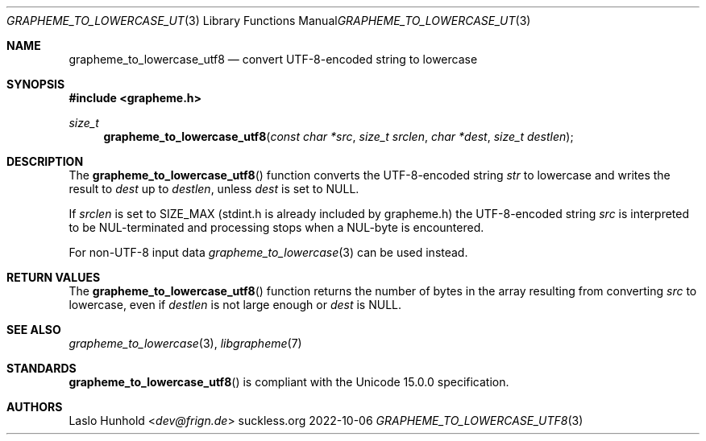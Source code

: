 .Dd 2022-10-06
.Dt GRAPHEME_TO_LOWERCASE_UTF8 3
.Os suckless.org
.Sh NAME
.Nm grapheme_to_lowercase_utf8
.Nd convert UTF-8-encoded string to lowercase
.Sh SYNOPSIS
.In grapheme.h
.Ft size_t
.Fn grapheme_to_lowercase_utf8 "const char *src" "size_t srclen" "char *dest" "size_t destlen"
.Sh DESCRIPTION
The
.Fn grapheme_to_lowercase_utf8
function converts the UTF-8-encoded string
.Va str
to lowercase and writes the result to
.Va dest
up to
.Va destlen ,
unless
.Va dest
is set to
.Dv NULL .
.Pp
If
.Va srclen
is set to
.Dv SIZE_MAX
(stdint.h is already included by grapheme.h) the UTF-8-encoded string
.Va src
is interpreted to be NUL-terminated and processing stops when a
NUL-byte is encountered.
.Pp
For non-UTF-8 input data
.Xr grapheme_to_lowercase 3
can be used instead.
.Sh RETURN VALUES
The
.Fn grapheme_to_lowercase_utf8
function returns the number of bytes in the array resulting
from converting
.Va src
to lowercase, even if
.Va destlen
is not large enough or
.Va dest
is
.Dv NULL .
.Sh SEE ALSO
.Xr grapheme_to_lowercase 3 ,
.Xr libgrapheme 7
.Sh STANDARDS
.Fn grapheme_to_lowercase_utf8
is compliant with the Unicode 15.0.0 specification.
.Sh AUTHORS
.An Laslo Hunhold Aq Mt dev@frign.de
